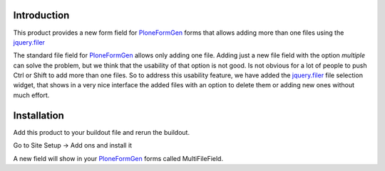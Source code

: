 Introduction
============

This product provides a new form field for PloneFormGen_ forms that allows
adding more than one files using the `jquery.filer`_

The standard file field for PloneFormGen_ allows only adding one file. Adding
just a new file field with the option *multiple* can solve the problem, but
we think that the usability of that option is not good. Is not obvious for
a lot of people to push Ctrl or Shift to add more than one files. So to
address this usability feature, we have added the `jquery.filer`_ file
selection widget, that shows in a very nice interface the added files with an
option to delete them or adding new ones without much effort.

.. _PloneFormGen: https://pypi.python.org/pypi/Products.PloneFormGen
.. _`jquery.filer`: https://github.com/CreativeDream/jQuery.filer

Installation
============

Add this product to your buildout file and rerun the buildout.

Go to Site Setup -> Add ons and install it

A new field will show in your PloneFormGen_ forms called MultiFileField.
